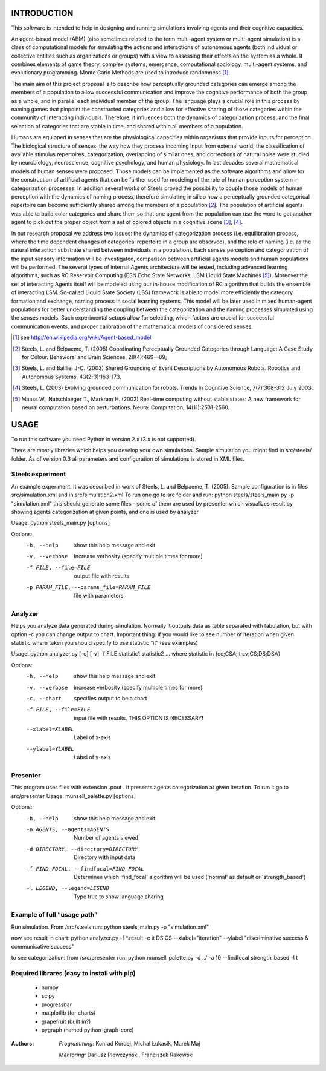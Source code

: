 INTRODUCTION
============

This software is intended to help in designing and running simulations involving agents and their cognitive capacities.

An agent-based model (ABM) (also sometimes related to the term multi-agent system or multi-agent simulation) is a class of computational models for simulating the actions and interactions of autonomous agents (both individual or collective entities such as organizations or groups) with a view to assessing their effects on the system as a whole. It combines elements of game theory, complex systems, emergence, computational sociology, multi-agent systems, and evolutionary programming. Monte Carlo Methods are used to introduce randomness [1]_.

The main aim of this project proposal is to describe how perceptually grounded categories can emerge among the members of a population to allow successful communication and improve the cognitive performance of both the group as a whole, and in parallel each individual member of the group. The language plays a crucial role in this process by naming games that pinpoint the constructed categories and allow for effective sharing of those categories within the community of interacting individuals. Therefore, it influences both the dynamics of categorization process, and the final selection of categories that are stable in time, and shared within all members of a population.

Humans are equipped in senses that are the physiological capacities within organisms that provide inputs for perception. The biological structure of senses, the way how they process incoming input from external world, the classification of available stimulus repertoires, categorization, overlapping of similar ones, and corrections of natural noise were studied by neurobiology, neuroscience, cognitive psychology, and human physiology. In last decades several mathematical models of human senses were proposed. Those models can be implemented as the software algorithms and allow for the construction of artificial agents that can be further used for modeling of the role of human perception system in categorization processes. In addition several works of Steels proved the possibility to couple those models of human perception with the dynamics of naming process, therefore simulating in silico how a perceptually grounded categorical repertoire can become sufficiently shared among the members of a population [2]_. The population of artificial agents was able to build color categories and share them so that one agent from the population can use the word to get another agent to pick out the proper object from a set of colored objects in a cognitive scene [3]_, [4]_.

In our research proposal we address two issues: the dynamics of categorization process (i.e. equilibration process, where the time dependent changes of categorical repertoire in a group are observed), and the role of naming (i.e. as the natural interaction substrate shared between individuals in a population). Each senses perception and categorization of the input sensory information will be investigated, comparison between artificial agents models and human populations will be performed. The several types of internal Agents architecture will be tested, including advanced learning algorithms, such as RC Reservoir Computing (ESN Echo State Networks, LSM Liquid State Machines [5]_). Moreover the set of interacting Agents itself will be modeled using our in-house modification of RC algorithm that builds the ensemble of interacting LSM. So-called Liquid State Society (LSS) framework is able to model more efficiently the category formation and exchange, naming process in social learning systems. This model will be later used in mixed human-agent populations for better understanding the coupling between the categorization and the naming processes simulated using the senses models. Such experimental setups allow for selecting, which factors are crucial for successful communication events, and proper calibration of the mathematical models of considered senses.


.. [1] see http://en.wikipedia.org/wiki/Agent-based_model
.. [2] Steels, L. and Belpaeme, T. (2005) Coordinating Perceptually Grounded Categories through Language: A Case Study for Colour. Behavioral and Brain Sciences, 28(4):469—89;
.. [3] Steels, L. and Baillie, J-C. (2003) Shared Grounding of Event Descriptions by Autonomous Robots. Robotics and Autonomous Systems, 43(2-3):163-173.
.. [4] Steels, L. (2003) Evolving grounded communication for robots. Trends in Cognitive Science, 7(7):308-312 July 2003.
.. [5] Maass W., Natschlaeger T., Markram H. (2002) Real-time computing without stable states: A new framework for neural computation based on perturbations. Neural Computation, 14(11):2531-2560.



USAGE
=====

To run this software you need Python in version 2.x (3.x is not supported).

There are mostly libraries which helps you develop your own simulations. Sample simulation you might find in src/steels/ folder. As of version 0.3 all parameters and configuration of simulations is stored in XML files.


Steels experiment
-----------------
An example experiment. It was described in work of Steels, L. and Belpaeme, T. (2005).
Sample configuration is in files src/simulation.xml  and in src/simulation2.xml
To run one go to src folder and run:
python steels/steels_main.py -p "simulation.xml"
this should generate some files – some of them are used by presenter which visualizes result by showing agents categorization at given points, and one is used by analyzer

Usage: python steels_main.py [options]

Options:
  -h, --help            show this help message and exit
  -v, --verbose         Increase verbosity (specify multiple times for more)
  -f FILE, --file=FILE  output file with results
  -p PARAM_FILE, --params_file=PARAM_FILE
                        file with parameters


Analyzer
--------
Helps you analyze data generated during simulation. Normally it outputs data as table separated with tabulation, but with option -c you can change output to chart. Important thing: if you would like to see number of iteration when given statistic where taken you should specify to use statistic “it” (see examples)

Usage: python analyzer.py [-c] [-v] -f FILE statistic1 statistic2 ...
where statistic in {cc;CSA;it;cv;CS;DS;DSA}

Options:
  -h, --help            show this help message and exit
  -v, --verbose         increase verbosity (specify multiple times for more)
  -c, --chart           specifies output to be a chart
  -f FILE, --file=FILE  input file with results. THIS OPTION IS NECESSARY!
  --xlabel=XLABEL       Label of x-axis
  --ylabel=YLABEL       Label of y-axis


Presenter
---------
This program uses files with extension .pout . It presents agents categorization at given iteration.
To run it go to src/presenter
Usage: munsell_palette.py [options]

Options:
  -h, --help            show this help message and exit
  -a AGENTS, --agents=AGENTS
                        Number of agents viewed
  -d DIRECTORY, --directory=DIRECTORY
                        Directory with input data
  -f FIND_FOCAL, --findfocal=FIND_FOCAL
                        Determines which 'find_focal' algorithm will
                        be used ('normal' as default or 'strength_based')
  -l LEGEND, --legend=LEGEND
                        Type true to show language sharing


Example of full “usage path”
----------------------------

Run simulation. From /src/steels run:
python steels_main.py -p "simulation.xml"

now see result in chart:
python analyzer.py -f \*.result -c it DS CS --xlabel="iteration" --ylabel "discriminative success & communicative success"

to see categorization:
from /src/presenter run:
python munsell_palette.py -d ../ -a 10 --findfocal strength_based -l t


Required librares (easy to install with pip)
--------------------------------------------
 * numpy
 * scipy
 * progressbar
 * matplotlib (for charts)
 * grapefruit (built in?)
 * pygraph (named python-graph-core)


:Authors:
    *Programming:* Konrad Kurdej, Michał Łukasik, Marek Maj

    *Mentoring:* Dariusz Plewczyński, Franciszek Rakowski
